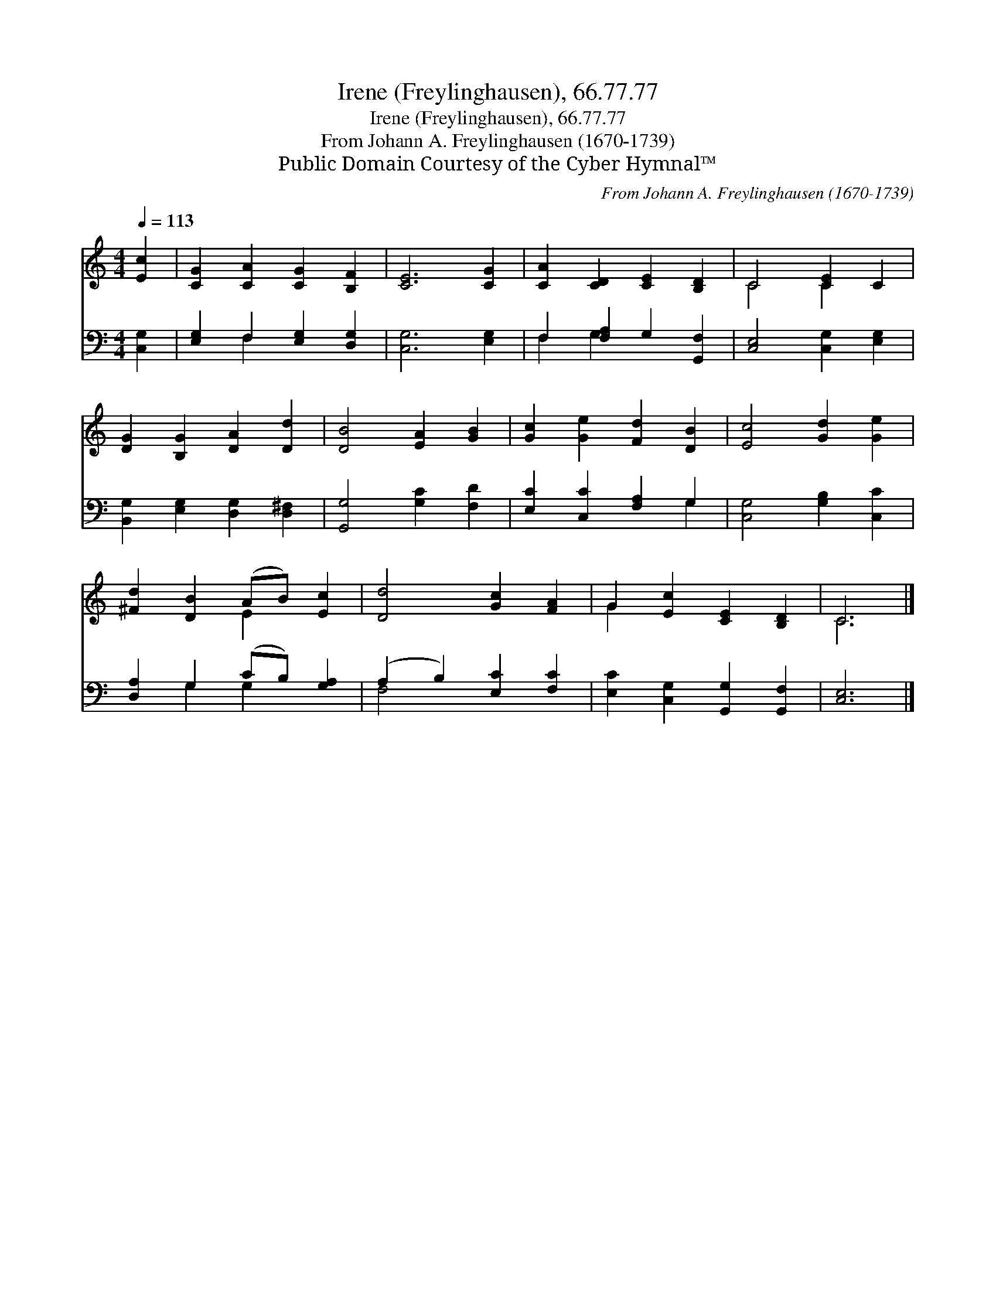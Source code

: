 X:1
T:Irene (Freylinghausen), 66.77.77
T:Irene (Freylinghausen), 66.77.77
T:From Johann A. Freylinghausen (1670-1739)
T:Public Domain Courtesy of the Cyber Hymnal™
C:From Johann A. Freylinghausen (1670-1739)
Z:Public Domain
Z:Courtesy of the Cyber Hymnal™
%%score ( 1 2 ) ( 3 4 )
L:1/8
Q:1/4=113
M:4/4
K:C
V:1 treble 
V:2 treble 
V:3 bass 
V:4 bass 
V:1
 [Ec]2 | [CG]2 [CA]2 [CG]2 [B,F]2 | [CE]6 [CG]2 | [CA]2 [CD]2 [CE]2 [B,D]2 | C4 [CE]2 C2 | %5
 [DG]2 [B,G]2 [DA]2 [Dd]2 | [DB]4 [EA]2 [GB]2 | [Gc]2 [Ge]2 [Fd]2 [DB]2 | [Ec]4 [Gd]2 [Ge]2 | %9
 [^Fd]2 [DB]2 (AB) [Ec]2 | [Dd]4 [Gc]2 [FA]2 | G2 [Ec]2 [CE]2 [B,D]2 | C6 |] %13
V:2
 x2 | x8 | x8 | x8 | C4 C2 x2 | x8 | x8 | x8 | x8 | x4 E2 x2 | x8 | G2 x6 | C6 |] %13
V:3
 [C,G,]2 | [E,G,]2 F,2 [E,G,]2 [D,G,]2 | [C,G,]6 [E,G,]2 | F,2 [F,A,]2 G,2 [G,,F,]2 | %4
 [C,E,]4 [C,G,]2 [E,G,]2 | [B,,G,]2 [E,G,]2 [D,G,]2 [D,^F,]2 | [G,,G,]4 [G,C]2 [F,D]2 | %7
 [E,C]2 [C,C]2 [F,A,]2 G,2 | [C,G,]4 [G,B,]2 [C,C]2 | [D,A,]2 G,2 (CB,) [G,A,]2 | %10
 (A,2 B,2) [E,C]2 [F,C]2 | [E,C]2 [C,G,]2 [G,,G,]2 [G,,F,]2 | [C,E,]6 |] %13
V:4
 x2 | x2 F,2 x4 | x8 | F,2 G,2 x4 | x8 | x8 | x8 | x6 G,2 | x8 | x2 G,2 G,2 x2 | F,4 x4 | x8 | %12
 x6 |] %13

